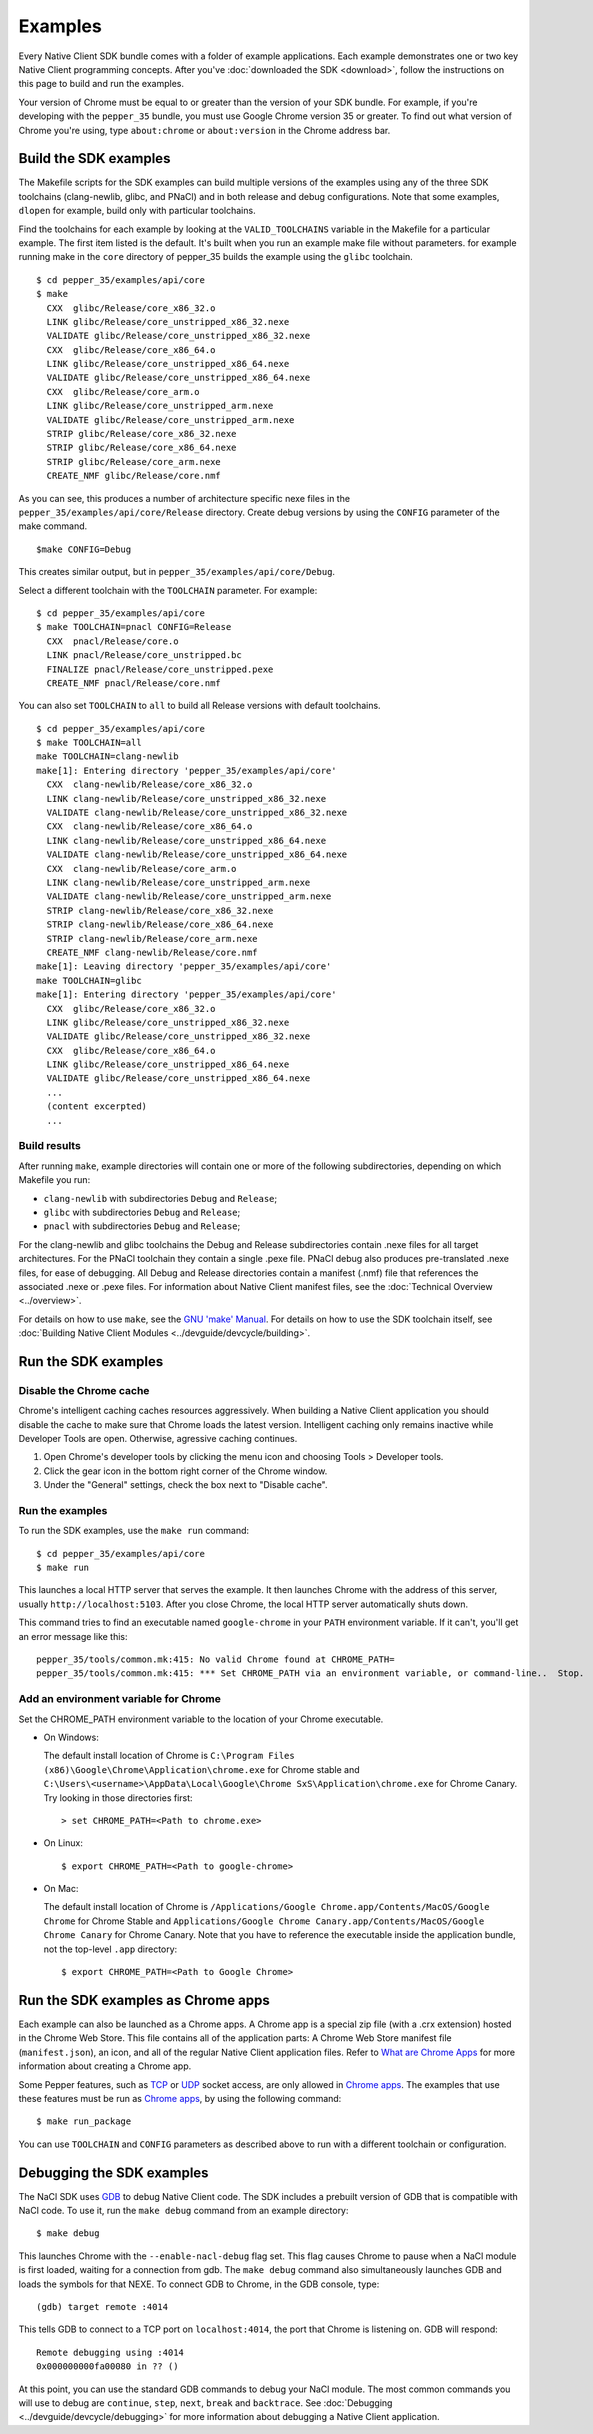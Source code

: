 .. _sdk-examples-2:

.. TODO: After default toolchain is changed to pnacl, recreate the make examples.

Examples
========

Every Native Client SDK bundle comes with a folder of example applications.
Each example demonstrates one or two key Native Client programming concepts.
After you've :doc:`downloaded the SDK <download>`, follow the instructions
on this page to build and run the examples.

Your version of Chrome must be equal to or greater than the version of your SDK
bundle. For example, if you're developing with the ``pepper_35`` bundle, you
must use Google Chrome version 35 or greater. To find out what version of Chrome
you're using, type ``about:chrome`` or ``about:version`` in the Chrome address
bar.

.. _build-the-sdk-examples:

Build the SDK examples
----------------------

The Makefile scripts for the SDK examples can build multiple versions of the
examples using any of the three SDK toolchains (clang-newlib, glibc, and PNaCl)
and in both release and debug configurations. Note that some examples,
``dlopen`` for example, build only with particular toolchains. 

Find the toolchains for each example by looking at the ``VALID_TOOLCHAINS``
variable in the Makefile for a particular example. The first item listed is the
default. It's built when you run an example make file without parameters. for
example running make in the ``core`` directory of pepper_35 builds the example
using the ``glibc`` toolchain. ::

  $ cd pepper_35/examples/api/core
  $ make
    CXX  glibc/Release/core_x86_32.o
    LINK glibc/Release/core_unstripped_x86_32.nexe
    VALIDATE glibc/Release/core_unstripped_x86_32.nexe
    CXX  glibc/Release/core_x86_64.o
    LINK glibc/Release/core_unstripped_x86_64.nexe
    VALIDATE glibc/Release/core_unstripped_x86_64.nexe
    CXX  glibc/Release/core_arm.o
    LINK glibc/Release/core_unstripped_arm.nexe
    VALIDATE glibc/Release/core_unstripped_arm.nexe
    STRIP glibc/Release/core_x86_32.nexe
    STRIP glibc/Release/core_x86_64.nexe
    STRIP glibc/Release/core_arm.nexe
    CREATE_NMF glibc/Release/core.nmf

As you can see, this produces a number of architecture specific nexe files in
the ``pepper_35/examples/api/core/Release`` directory.  Create debug versions by
using the ``CONFIG`` parameter of the make command. ::

  $make CONFIG=Debug
  
This creates similar output, but in ``pepper_35/examples/api/core/Debug``.

Select a different toolchain with the ``TOOLCHAIN`` parameter.  For example::

  $ cd pepper_35/examples/api/core
  $ make TOOLCHAIN=pnacl CONFIG=Release
    CXX  pnacl/Release/core.o
    LINK pnacl/Release/core_unstripped.bc
    FINALIZE pnacl/Release/core_unstripped.pexe
    CREATE_NMF pnacl/Release/core.nmf

You can also set ``TOOLCHAIN`` to ``all`` to build all Release versions with
default toolchains. ::

  $ cd pepper_35/examples/api/core
  $ make TOOLCHAIN=all
  make TOOLCHAIN=clang-newlib
  make[1]: Entering directory 'pepper_35/examples/api/core'
    CXX  clang-newlib/Release/core_x86_32.o
    LINK clang-newlib/Release/core_unstripped_x86_32.nexe
    VALIDATE clang-newlib/Release/core_unstripped_x86_32.nexe
    CXX  clang-newlib/Release/core_x86_64.o
    LINK clang-newlib/Release/core_unstripped_x86_64.nexe
    VALIDATE clang-newlib/Release/core_unstripped_x86_64.nexe
    CXX  clang-newlib/Release/core_arm.o
    LINK clang-newlib/Release/core_unstripped_arm.nexe
    VALIDATE clang-newlib/Release/core_unstripped_arm.nexe
    STRIP clang-newlib/Release/core_x86_32.nexe
    STRIP clang-newlib/Release/core_x86_64.nexe
    STRIP clang-newlib/Release/core_arm.nexe
    CREATE_NMF clang-newlib/Release/core.nmf
  make[1]: Leaving directory 'pepper_35/examples/api/core'
  make TOOLCHAIN=glibc 
  make[1]: Entering directory 'pepper_35/examples/api/core'
    CXX  glibc/Release/core_x86_32.o
    LINK glibc/Release/core_unstripped_x86_32.nexe
    VALIDATE glibc/Release/core_unstripped_x86_32.nexe
    CXX  glibc/Release/core_x86_64.o
    LINK glibc/Release/core_unstripped_x86_64.nexe
    VALIDATE glibc/Release/core_unstripped_x86_64.nexe
    ...
    (content excerpted)
    ...

.. _build-results:

Build results
^^^^^^^^^^^^^

After running ``make``, example directories will contain one or more of the
following subdirectories, depending on which Makefile you run:

* ``clang-newlib`` with subdirectories ``Debug`` and ``Release``;
* ``glibc`` with subdirectories ``Debug`` and ``Release``;
* ``pnacl`` with subdirectories ``Debug`` and ``Release``;

For the clang-newlib and glibc toolchains the Debug and Release subdirectories
contain .nexe files for all target architectures. For the PNaCl toolchain
they contain a single .pexe file. PNaCl debug also produces pre-translated
.nexe files, for ease of debugging. All Debug and Release directories contain
a manifest (.nmf) file that references the associated .nexe or .pexe files.
For information about Native Client manifest files, see the :doc:`Technical
Overview <../overview>`.

For details on how to use ``make``, see the `GNU 'make' Manual
<http://www.gnu.org/software/make/manual/make.html>`_. For details on how to
use the SDK toolchain itself, see :doc:`Building Native Client Modules
<../devguide/devcycle/building>`.

.. _running_the_sdk_examples:

Run the SDK examples
--------------------

.. _disable-chrome-cache:

Disable the Chrome cache
^^^^^^^^^^^^^^^^^^^^^^^^

Chrome's intelligent caching caches resources aggressively. When building a
Native Client application you should disable the cache to make sure that Chrome
loads the latest version. Intelligent caching only remains inactive while
Developer Tools are open. Otherwise, agressive caching continues.

#. Open Chrome's developer tools by clicking the menu icon |menu-icon| and
   choosing Tools > Developer tools.
   
#. Click the gear icon |gear-icon| in the bottom right corner of the Chrome
   window.
   
#. Under the "General" settings, check the box next to "Disable cache".

.. _run-the-examples:
   
Run the examples
^^^^^^^^^^^^^^^^

To run the SDK examples, use the ``make run`` command::

  $ cd pepper_35/examples/api/core
  $ make run

This launches a local HTTP server that serves the example. It then launches
Chrome with the address of this server, usually ``http://localhost:5103``. 
After you close Chrome, the local HTTP server automatically shuts down.

This command tries to find an executable named ``google-chrome`` in your
``PATH`` environment variable. If it can't, you'll get an error message like
this::

  pepper_35/tools/common.mk:415: No valid Chrome found at CHROME_PATH=
  pepper_35/tools/common.mk:415: *** Set CHROME_PATH via an environment variable, or command-line..  Stop.

.. _add-an-env-variable-for-chrome:

Add an environment variable for Chrome
^^^^^^^^^^^^^^^^^^^^^^^^^^^^^^^^^^^^^^

Set the CHROME_PATH environment variable to the location of your Chrome
executable.

* On Windows:

  The default install location of Chrome is
  ``C:\Program Files (x86)\Google\Chrome\Application\chrome.exe`` for Chrome
  stable and
  ``C:\Users\<username>\AppData\Local\Google\Chrome SxS\Application\chrome.exe``
  for Chrome Canary. Try looking in those directories first::

    > set CHROME_PATH=<Path to chrome.exe>

* On Linux::

    $ export CHROME_PATH=<Path to google-chrome>

* On Mac:

  The default install location of Chrome is
  ``/Applications/Google Chrome.app/Contents/MacOS/Google Chrome`` for
  Chrome Stable and
  ``Applications/Google Chrome Canary.app/Contents/MacOS/Google Chrome Canary``
  for Chrome Canary. Note that you have to reference the executable inside the
  application bundle, not the top-level ``.app`` directory::

    $ export CHROME_PATH=<Path to Google Chrome>
    
.. _run_sdk_examples_as_packaged:

Run the SDK examples as Chrome apps
-----------------------------------

Each example can also be launched as a Chrome apps. A Chrome app is a special
zip file (with a .crx extension) hosted in the Chrome Web Store. This file
contains all of the application parts: A Chrome Web Store manifest file
(``manifest.json``), an icon, and all of the regular Native Client application
files. Refer to `What are Chrome Apps </apps>`_ for more information about
creating a Chrome app.

Some Pepper features, such as `TCP
<pepper_stable/cpp/classpp_1_1_t_c_p_socket>`_ or `UDP
<pepper_stable/cpp/classpp_1_1_u_d_p_socket>`_ socket access, are only allowed
in `Chrome apps </apps>`_. The examples that use these features must be run as
`Chrome apps </apps>`_, by using the following command::

  $ make run_package

You can use ``TOOLCHAIN`` and ``CONFIG`` parameters as described above to run
with a different toolchain or configuration.

.. _debugging_the_sdk_examples:

Debugging the SDK examples
--------------------------

The NaCl SDK uses `GDB <https://www.gnu.org/software/gdb/>`_ to debug Native
Client code. The SDK includes a prebuilt version of GDB that is compatible with
NaCl code. To use it, run the ``make debug`` command from an example directory::

  $ make debug

This launches Chrome with the ``--enable-nacl-debug`` flag set. This flag causes
Chrome to pause when a NaCl module is first loaded, waiting for a connection
from gdb. The ``make debug`` command also simultaneously launches GDB and loads
the symbols for that NEXE. To connect GDB to Chrome, in the GDB console, type::

  (gdb) target remote :4014

This tells GDB to connect to a TCP port on ``localhost:4014``, the port that
Chrome is listening on. GDB will respond::

  Remote debugging using :4014
  0x000000000fa00080 in ?? ()

At this point, you can use the standard GDB commands to debug your NaCl module.
The most common commands you will use to debug are ``continue``, ``step``,
``next``, ``break`` and ``backtrace``. See 
:doc:`Debugging <../devguide/devcycle/debugging>` for more information about
debugging a Native Client application.


.. |menu-icon| image:: /images/menu-icon.png
.. |gear-icon| image:: /images/gear-icon.png
